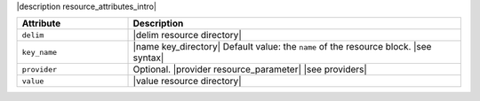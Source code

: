 .. The contents of this file are included in multiple topics.
.. This file should not be changed in a way that hinders its ability to appear in multiple documentation sets.

|description resource_attributes_intro|

.. list-table::
   :widths: 150 450
   :header-rows: 1

   * - Attribute
     - Description
   * - ``delim``
     - |delim resource directory|
   * - ``key_name``
     - |name key_directory| Default value: the ``name`` of the resource block. |see syntax|
   * - ``provider``
     - Optional. |provider resource_parameter| |see providers|
   * - ``value``
     - |value resource directory|

